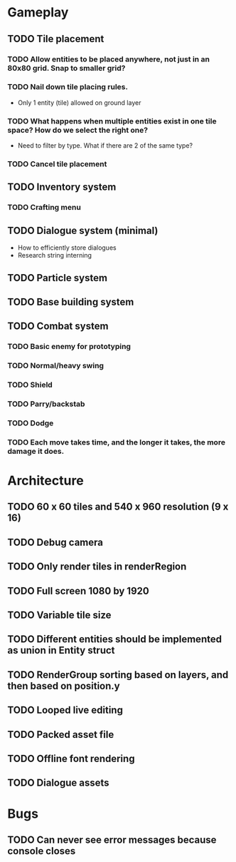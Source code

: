#+Startup: showall
#+Startup: nologdone

* Gameplay
** TODO Tile placement
*** TODO Allow entities to be placed anywhere, not just in an 80x80 grid. Snap to smaller grid?
*** TODO Nail down tile placing rules.
    - Only 1 entity (tile) allowed on ground layer
*** TODO What happens when multiple entities exist in one tile space? How do we select the right one?
    - Need to filter by type. What if there are 2 of the same type?
*** TODO Cancel tile placement
** TODO Inventory system
*** TODO Crafting menu
** TODO Dialogue system (minimal)
   - How to efficiently store dialogues
   - Research string interning
** TODO Particle system
** TODO Base building system
** TODO Combat system
*** TODO Basic enemy for prototyping
*** TODO Normal/heavy swing
*** TODO Shield
*** TODO Parry/backstab
*** TODO Dodge
*** TODO Each move takes time, and the longer it takes, the more damage it does.
* Architecture
** TODO 60 x 60 tiles and 540 x 960 resolution (9 x 16)
** TODO Debug camera
** TODO Only render tiles in renderRegion
** TODO Full screen 1080 by 1920
** TODO Variable tile size
** TODO Different entities should be implemented as union in Entity struct
** TODO RenderGroup sorting based on layers, and then based on position.y
** TODO Looped live editing
** TODO Packed asset file
** TODO Offline font rendering
** TODO Dialogue assets
* Bugs
** TODO Can never see error messages because console closes
